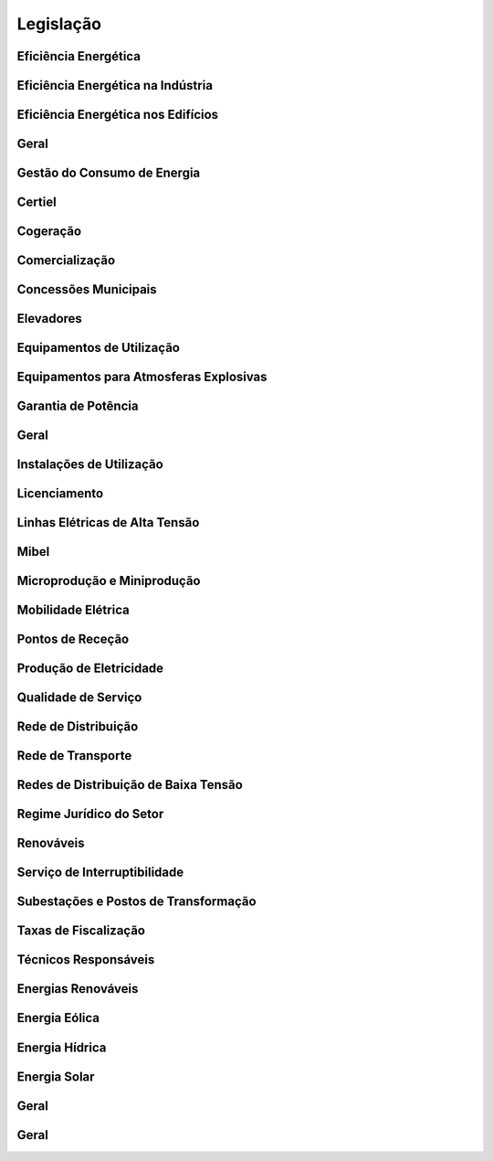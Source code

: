 
********************************************
Legislação
********************************************

Eficiência Energética
===========

.. csv-table::
   :file: ContasRazao.csv
   :header-rows: 1 
   :class: longtable
   :widths: 1 1
  
Eficiência Energética na Indústria 
===========

Eficiência Energética nos Edifícios
===========

Geral
===========

Gestão do Consumo de Energia
===========

Certiel
===========

Cogeração
===========

Comercialização
===========

Concessões Municipais
===========

Elevadores
===========

Equipamentos de Utilização
===========

Equipamentos para Atmosferas Explosivas
===========

Garantia de Potência
===========

Geral
===========

Instalações de Utilização
===========

Licenciamento
===========

Linhas Elétricas de Alta Tensão
===========

Mibel
===========

Microprodução e Miniprodução
===========

Mobilidade Elétrica
===========

Pontos de Receção
===========

Produção de Eletricidade
===========

Qualidade de Serviço
===========

Rede de Distribuição
===========

Rede de Transporte
===========

Redes de Distribuição de Baixa Tensão
===========

Regime Jurídico do Setor
===========

Renováveis
===========

Serviço de Interruptibilidade
===========

Subestações e Postos de Transformação
===========

Taxas de Fiscalização
===========

Técnicos Responsáveis
===========

Energias Renováveis
===========

Energia Eólica
===========

Energia Hídrica
===========

Energia Solar
===========

Geral
===========

Geral 
===========

